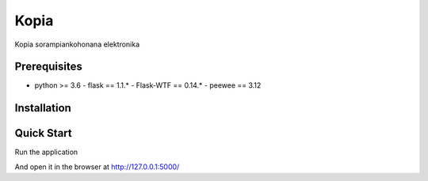 Kopia
================

Kopia sorampiankohonana elektronika


Prerequisites
-------------

- python >= 3.6
  - flask == 1.1.*
  - Flask-WTF == 0.14.*
  - peewee == 3.12


Installation
------------

.. code-block:: console
  $ apt install python3
  $ pip3 install -r requirements.txt


Quick Start
-----------

Run the application

.. code-block:: console
  $ flask run

And open it in the browser at http://127.0.0.1:5000/
